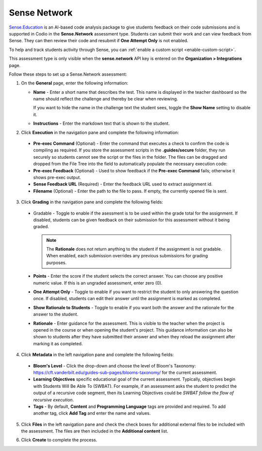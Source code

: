 .. meta::
   :description: Sense Network is an AI-based code analysis package to give students feedback on their code submissions.
   
.. _sense-network:

Sense Network
=============

`Sense.Education <https://www.sense.education/>`_ is an AI-based code analysis package to give students feedback on their code submissions and is supported in Codio in the **Sense.Network** assessment type. Students can submit their work and can view feedback from Sense. They can then review their code and resubmit if **One Attempt Only** is not enabled.

To help and track students activity through Sense, you can :ref:`enable a custom script <enable-custom-script>`.

This assessment type is only visible when the **sense.network** API key is entered on the **Organization > Integrations** page. 

.. image:: /img/guides/org_integrations.png
   :alt: Organization Integrations

Follow these steps to set up a Sense.Network assessment:

1. On the **General** page, enter the following information:

   .. image:: /img/guides/assessment_sn_general.png
      :alt: General

   - **Name** - Enter a short name that describes the test. This name is displayed in the teacher dashboard so the name should reflect the challenge and thereby be clear when reviewing.

     If you want to hide the name in the challenge text the student sees, toggle the **Show Name** setting to disable it.
   - **Instructions** - Enter the markdown text that is shown to the student.

2. Click **Execution** in the navigation pane and complete the following information:

   .. image:: /img/guides/assessment_sn_exec.png
      :alt: Execution

  - **Pre-exec Command** (Optional) - Enter the command that executes a check to confirm the code is compiling as required. If you store the assessment scripts in the **.guides/secure** folder, they run securely so students cannot see the script or the files in the folder. The files can be dragged and dropped from the File Tree into the field to automatically populate the necessary execution code:
  - **Pre-exec Feedback** (Optional) - Used to show feedback if the **Pre-exec Command** fails; otherwise it shows pre-exec output.
  - **Sense Feedback URL** (Required) - Enter the feedback URL used to extract assignment id.
  - **Filename** (Optional) - Enter the path to the file to pass. If empty, the currently opened file is sent.

3. Click **Grading** in the navigation pane and complete the following fields:

   .. image:: /img/guides/assessment_sn_grading.png
      :alt: Grading

  - Gradable - Toggle to enable if the asessment is to be used within the grade total for the assignment. If disabled, students can be given feedback on their submission for this assessment without it being graded. 

    .. Note:: The **Rationale** does not return anything to the student if the assignment is not gradable. When enabled, each submission overrides any previous submissions for grading purposes.  

  - **Points** - Enter the score if the student selects the correct answer. You can choose any positive numeric value. If this is an ungraded assessment, enter zero (0).

  - **One Attempt Only** - Toggle to enable if you want to restrict the student to only answering the question once. If disabled, students can edit their answer until the assignment is marked as completed.

  - **Show Rationale to Students** - Toggle to enable if you want both the answer and the rationale for the answer to the student.

  - **Rationale** - Enter guidance for the assessment. This is visible to the teacher when the project is opened in the course or when opening the student's project. This guidance information can also be shown to students after they have submitted their answer and when they reload the assignment after marking it as completed. 

4. Click **Metadata** in the left navigation pane and complete the following fields:

   .. image:: /img/guides/assessment_metadata.png
      :alt: Metadata

  - **Bloom's Level** - Click the drop-down and choose the level of Bloom's Taxonomy: https://cft.vanderbilt.edu/guides-sub-pages/blooms-taxonomy/ for the current assessment.
  - **Learning Objectives** specific educational goal of the current assessment. Typically, objectives begin with Students Will Be Able To (SWBAT). For example, if an assessment asks the student to predict the output of a recursive code segment, then its Learning Objectives could be *SWBAT follow the flow of recursive execution*.
  - **Tags** - By default, **Content** and **Programming Language** tags are provided and required. To add another tag, click **Add Tag** and enter the name and values.

5. Click **Files** in the left navigation pane and check the check boxes for additional external files to be included with the assessment. The files are then included in the **Additional content** list.

   .. image:: /img/guides/assessment_files.png
      :alt: Files

6. Click **Create** to complete the process.